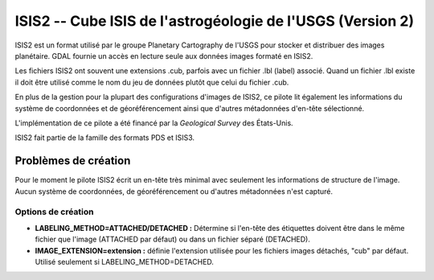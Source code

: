 .. _`gdal.gdal.formats.isis2`:

============================================================
ISIS2 -- Cube ISIS de l'astrogéologie de l'USGS (Version 2)
============================================================

ISIS2 est un format utilisé par le groupe Planetary Cartography de l'USGS pour 
stocker et distribuer des images planétaire. GDAL fournie un accès en lecture 
seule aux données images formaté en ISIS2.

Les fichiers ISIS2 ont souvent une extensions .cub, parfois avec un fichier .lbl 
(label) associé. Quand un fichier .lbl existe il doit être utilisé comme le nom 
du jeu de données plutôt que celui du fichier .cub.

En plus de la gestion pour la plupart des configurations d'images de ISIS2, ce 
pilote lit également les informations du système de coordonnées et de 
géoréférencement ainsi que d'autres métadonnées d'en-tête sélectionné.

L'implémentation de ce pilote a été financé par la *Geological Survey* des 
États-Unis.

ISIS2 fait partie de la famille des formats PDS et ISIS3.

Problèmes de création
======================

Pour le moment le pilote ISIS2 écrit un en-tête très minimal avec seulement les 
informations de structure de l'image. Aucun système de coordonnées, de géoréférencement 
ou d'autres métadonnées n'est capturé.

Options de création
*******************

* **LABELING_METHOD=ATTACHED/DETACHED :** Détermine si l'en-tête des étiquettes 
  doivent être dans le même fichier que l'image (ATTACHED par défaut) ou dans un 
  fichier séparé (DETACHED).
* **IMAGE_EXTENSION=extension :** définie l'extension utilisée pour les fichiers 
  images détachés, "cub" par défaut.  Utilisé seulement si LABELING_METHOD=DETACHED.

.. seealso::

  * Implémenté dans *gdal/frmts/pds/isis2dataset.cpp*.
  * :ref:`gdal.gdal.formats.pds`
  * :ref:`gdal.gdal.formats.isis2`

.. yjacolin at free.fr, Yves Jacolin - 2011/08/19 (trunk 21710)